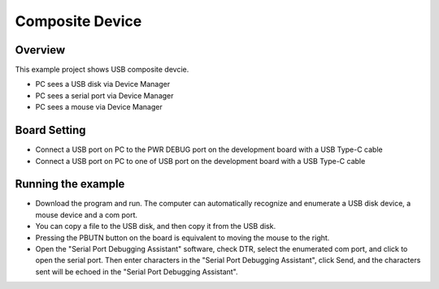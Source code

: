 .. _composite_device:

Composite Device
================================

Overview
--------

This example project shows USB composite devcie.

- PC sees a USB disk via Device Manager

- PC sees a serial port via Device Manager

- PC sees a mouse via Device Manager

Board Setting
-------------

- Connect a USB port on PC to the PWR DEBUG port on the development board with a USB Type-C cable

- Connect a USB port on PC to one of USB port on the development board with a USB Type-C cable

Running the example
-------------------

- Download the program and run. The computer can automatically recognize and enumerate a USB disk device, a mouse device and a com port.

- You can copy a file to the USB disk, and then copy it from the USB disk.

- Pressing the PBUTN button on the board is equivalent to moving the mouse to the right.

- Open the "Serial Port Debugging Assistant" software, check DTR, select the enumerated com port, and click to open the serial port. Then enter characters in the "Serial Port Debugging Assistant", click Send, and the characters sent will be echoed in the "Serial Port Debugging Assistant".

